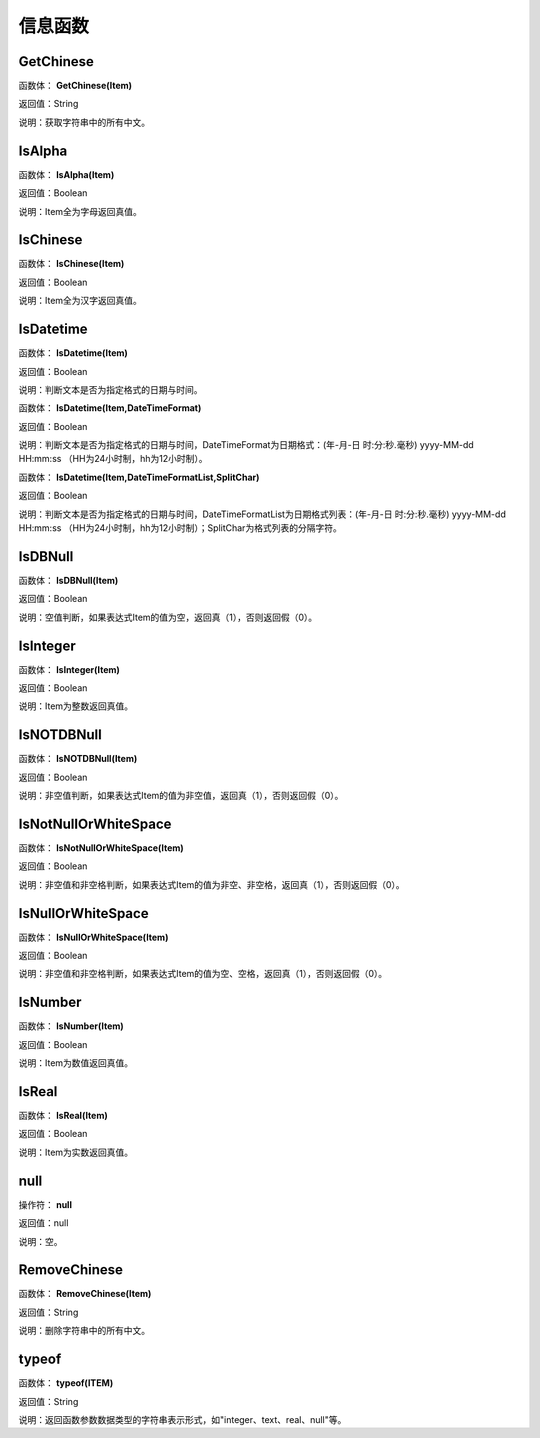 .. _XinXiHanShu:
信息函数
======================

GetChinese
~~~~~~~~~~~~~~~~~~
函数体： **GetChinese(Item)**

返回值：String

说明：获取字符串中的所有中文。

IsAlpha
~~~~~~~~~~~~~~~~~~
函数体： **IsAlpha(Item)**

返回值：Boolean

说明：Item全为字母返回真值。

IsChinese
~~~~~~~~~~~~~~~~~~
函数体： **IsChinese(Item)**

返回值：Boolean

说明：Item全为汉字返回真值。

IsDatetime
~~~~~~~~~~~~~~~~~~
函数体： **IsDatetime(Item)**

返回值：Boolean

说明：判断文本是否为指定格式的日期与时间。

函数体： **IsDatetime(Item,DateTimeFormat)**

返回值：Boolean

说明：判断文本是否为指定格式的日期与时间，DateTimeFormat为日期格式：(年-月-日 时:分:秒.毫秒) yyyy-MM-dd HH:mm:ss （HH为24小时制，hh为12小时制）。

函数体： **IsDatetime(Item,DateTimeFormatList,SplitChar)**

返回值：Boolean

说明：判断文本是否为指定格式的日期与时间，DateTimeFormatList为日期格式列表：(年-月-日 时:分:秒.毫秒) yyyy-MM-dd HH:mm:ss （HH为24小时制，hh为12小时制）；SplitChar为格式列表的分隔字符。

IsDBNull
~~~~~~~~~~~~~~~~~~
函数体： **IsDBNull(Item)**

返回值：Boolean

说明：空值判断，如果表达式Item的值为空，返回真（1），否则返回假（0）。

IsInteger
~~~~~~~~~~~~~~~~~~
函数体： **IsInteger(Item)**

返回值：Boolean

说明：Item为整数返回真值。

IsNOTDBNull
~~~~~~~~~~~~~~~~~~
函数体： **IsNOTDBNull(Item)**

返回值：Boolean

说明：非空值判断，如果表达式Item的值为非空值，返回真（1），否则返回假（0）。

IsNotNullOrWhiteSpace
~~~~~~~~~~~~~~~~~~
函数体： **IsNotNullOrWhiteSpace(Item)**

返回值：Boolean

说明：非空值和非空格判断，如果表达式Item的值为非空、非空格，返回真（1），否则返回假（0）。

IsNullOrWhiteSpace
~~~~~~~~~~~~~~~~~~
函数体： **IsNullOrWhiteSpace(Item)**

返回值：Boolean

说明：非空值和非空格判断，如果表达式Item的值为空、空格，返回真（1），否则返回假（0）。

IsNumber
~~~~~~~~~~~~~~~~~~
函数体： **IsNumber(Item)**

返回值：Boolean

说明：Item为数值返回真值。

IsReal
~~~~~~~~~~~~~~~~~~
函数体： **IsReal(Item)**

返回值：Boolean

说明：Item为实数返回真值。

null
~~~~~~~~~~~~~~~~~~
操作符： **null**

返回值：null

说明：空。

RemoveChinese
~~~~~~~~~~~~~~~~~~
函数体： **RemoveChinese(Item)**

返回值：String

说明：删除字符串中的所有中文。

typeof
~~~~~~~~~~~~~~~~~~
函数体： **typeof(ITEM)**

返回值：String

说明：返回函数参数数据类型的字符串表示形式，如"integer、text、real、null"等。
